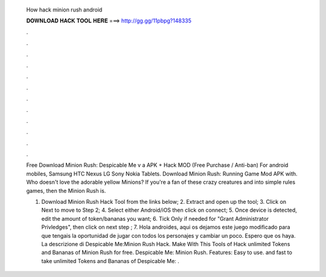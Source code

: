   How hack minion rush android
  
  
  
  𝐃𝐎𝐖𝐍𝐋𝐎𝐀𝐃 𝐇𝐀𝐂𝐊 𝐓𝐎𝐎𝐋 𝐇𝐄𝐑𝐄 ===> http://gg.gg/11pbpg?148335
  
  
  
  .
  
  
  
  .
  
  
  
  .
  
  
  
  .
  
  
  
  .
  
  
  
  .
  
  
  
  .
  
  
  
  .
  
  
  
  .
  
  
  
  .
  
  
  
  .
  
  
  
  .
  
  Free Download Minion Rush: Despicable Me v a APK + Hack MOD (Free Purchase / Anti-ban) For android mobiles, Samsung HTC Nexus LG Sony Nokia Tablets. Download Minion Rush: Running Game Mod APK with. Who doesn't love the adorable yellow Minions? If you're a fan of these crazy creatures and into simple rules games, then the Minion Rush is.
  
  1. Download Minion Rush Hack Tool from the links below; 2. Extract and open up the tool; 3. Click on Next to move to Step 2; 4. Select either Android/iOS then click on connect; 5. Once device is detected, edit the amount of token/bananas you want; 6. Tick Only if needed for "Grant Administrator Privledges", then click on next step ; 7. Hola androides, aqui os dejamos este juego modificado para que tengais la oportunidad de jugar con todos los personajes y cambiar un poco. Espero que os haya. La descrizione di Despicable Me:Minion Rush Hack. Make With This Tools of Hack unlimited Tokens and Bananas of Minion Rush for free. Despicable Me: Minion Rush. Features: Easy to use. and fast to take unlimited Tokens and Bananas of Despicable Me: .
